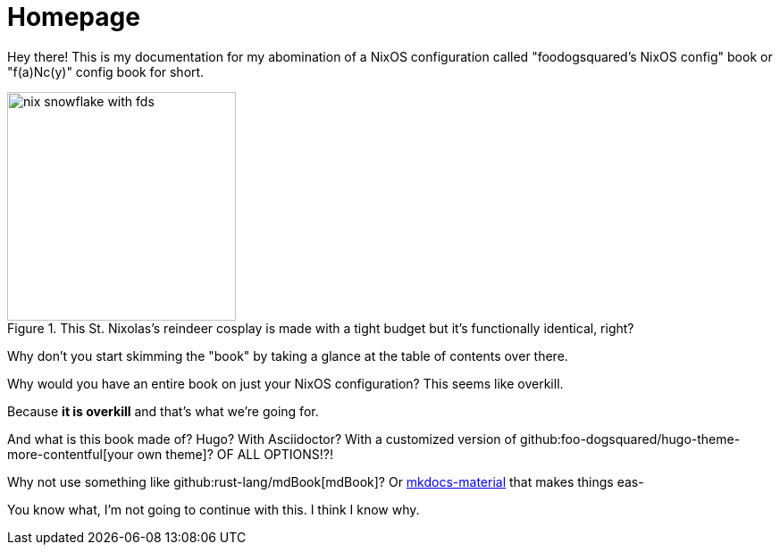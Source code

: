 = Homepage

Hey there!
This is my documentation for my abomination of a NixOS configuration called "foodogsquared's NixOS config" book or "f(a)Nc(y)" config book for short.

.This St. Nixolas's reindeer cosplay is made with a tight budget but it's functionally identical, right?
image::./nix-snowflake-with-fds.svg[width=256px]

Why don't you start skimming the "book" by taking a glance at the table of contents over there.

[chat, Ezran, state=curious, role=reversed]
====
Why would you have an entire book on just your NixOS configuration?
This seems like overkill.
====

[chat, foodogsquared, state=cheeky]
====
Because **it is overkill** and that's what we're going for.
====

[chat, Ezran, state=disappointed, role=reversed]
====
And what is this book made of?
Hugo?
With Asciidoctor?
With a customized version of github:foo-dogsquared/hugo-theme-more-contentful[your own theme]?
OF ALL OPTIONS!?!

Why not use something like github:rust-lang/mdBook[mdBook]?
Or link:https://squidfunk.github.io/mkdocs-material/[mkdocs-material] that makes things eas-
====

[chat, Ezran, state=skeptical, role=reversed]
====
You know what, I'm not going to continue with this.
I think I know why.
====
